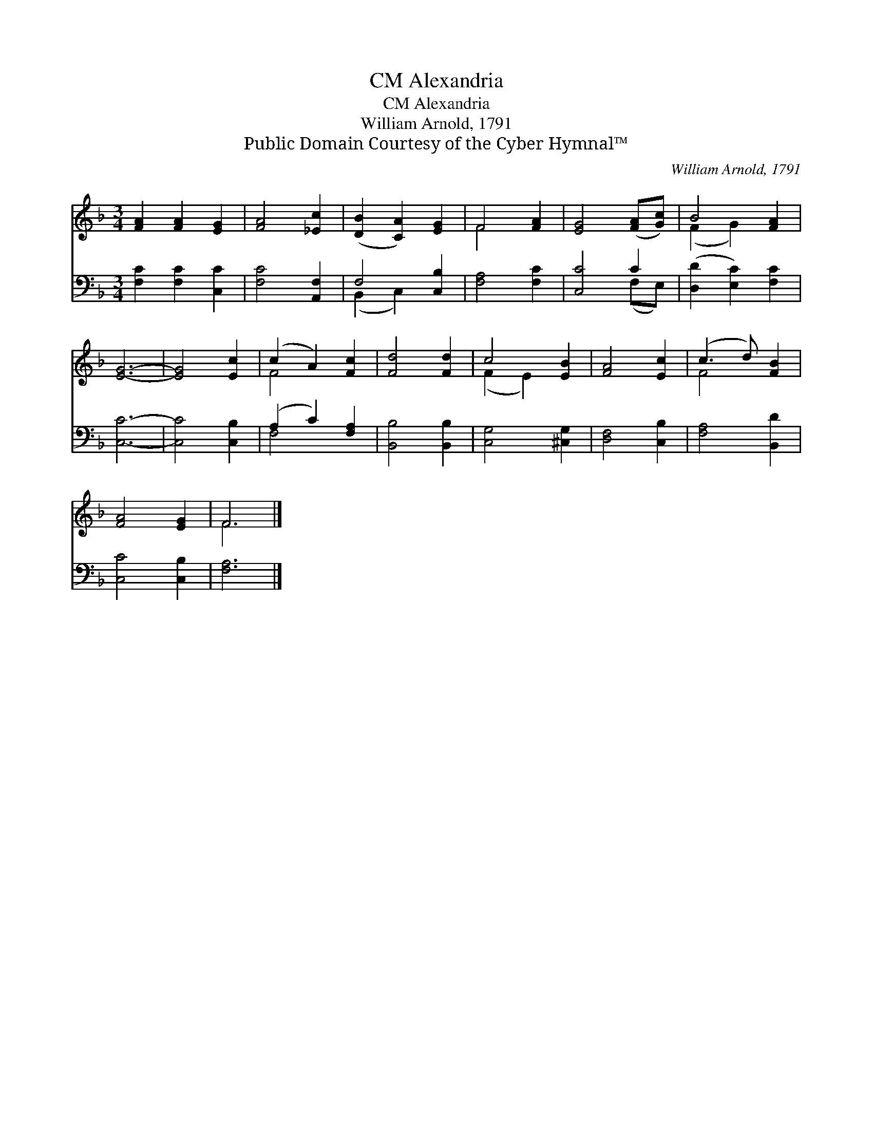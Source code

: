 X:1
T:Alexandria, CM
T:Alexandria, CM
T:William Arnold, 1791
T:Public Domain Courtesy of the Cyber Hymnal™
C:William Arnold, 1791
Z:Public Domain
Z:Courtesy of the Cyber Hymnal™
%%score ( 1 2 ) ( 3 4 )
L:1/8
M:3/4
K:F
V:1 treble 
V:2 treble 
V:3 bass 
V:4 bass 
V:1
 [FA]2 [FA]2 [EG]2 | [FA]4 [_Ec]2 | ([DB]2 [CA]2) [EG]2 | F4 [FA]2 | [EG]4 ([FA][Gc]) | B4 [FA]2 | %6
 [EG]6- | [EG]4 [Ec]2 | (c2 A2) [Fc]2 | [Fd]4 [Fd]2 | c4 [EB]2 | [FA]4 [Ec]2 | (c3 d) [FB]2 | %13
 [FA]4 [EG]2 | F6 |] %15
V:2
 x6 | x6 | x6 | F4 x2 | x6 | (F2 G2) x2 | x6 | x6 | F4 x2 | x6 | (F2 E2) x2 | x6 | F4 x2 | x6 | %14
 F6 |] %15
V:3
 [F,C]2 [F,C]2 [C,C]2 | [F,C]4 [A,,F,]2 | F,4 [C,B,]2 | [F,A,]4 [F,C]2 | [C,C]4 C2 | %5
 ([D,D]2 [E,C]2) [F,C]2 | [C,C]6- | [C,C]4 [C,B,]2 | (A,2 C2) [F,A,]2 | [B,,B,]4 [B,,B,]2 | %10
 [C,G,]4 [^C,G,]2 | [D,F,]4 [C,B,]2 | [F,A,]4 [B,,D]2 | [C,C]4 [C,B,]2 | [F,A,]6 |] %15
V:4
 x6 | x6 | (B,,2 C,2) x2 | x6 | x4 (F,E,) | x6 | x6 | x6 | F,4 x2 | x6 | x6 | x6 | x6 | x6 | x6 |] %15

